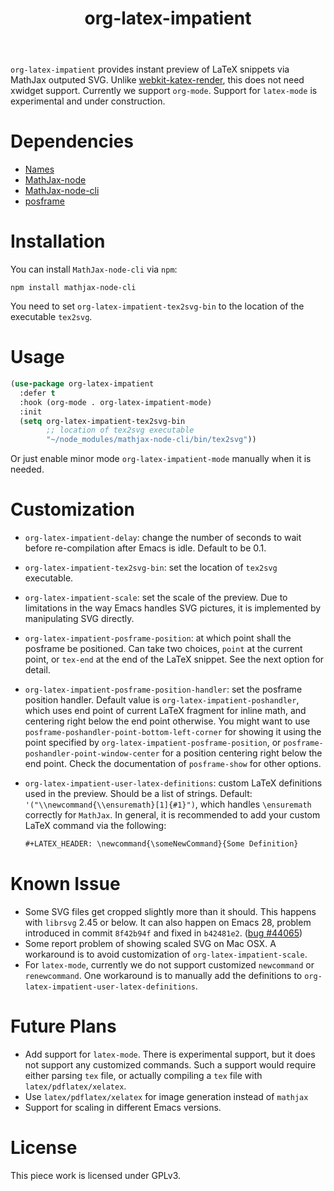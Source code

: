 #+TITLE: org-latex-impatient
=org-latex-impatient= provides instant preview of LaTeX snippets via MathJax outputed SVG. Unlike [[https://github.com/fuxialexander/emacs-webkit-katex-render][webkit-katex-render]], this does not need xwidget support. Currently we support =org-mode=. Support for =latex-mode= is experimental and under construction.
[[file:img/screenshot.png]]
* Dependencies
  - [[https://github.com/Malabarba/names][Names]]
  - [[https://github.com/mathjax/MathJax-node][MathJax-node]]
  - [[https://github.com/mathjax/mathjax-node-cli/][MathJax-node-cli]]
  - [[https://github.com/tumashu/posframe][posframe]]

* Installation
  You can install =MathJax-node-cli= via ~npm~:
  #+BEGIN_SRC shell
npm install mathjax-node-cli
  #+END_SRC
  You need to set ~org-latex-impatient-tex2svg-bin~ to the location of the executable ~tex2svg~.

* Usage
   #+begin_src emacs-lisp
(use-package org-latex-impatient
  :defer t
  :hook (org-mode . org-latex-impatient-mode)
  :init
  (setq org-latex-impatient-tex2svg-bin
        ;; location of tex2svg executable
        "~/node_modules/mathjax-node-cli/bin/tex2svg"))
   #+end_src
   Or just enable minor mode ~org-latex-impatient-mode~ manually when it is needed.
   [[file:img/screencast.gif]]

* Customization
   - ~org-latex-impatient-delay~: change the number of seconds to wait before re-compilation after Emacs is idle. Default to be 0.1.
   - ~org-latex-impatient-tex2svg-bin~:  set the location of ~tex2svg~ executable.
   - ~org-latex-impatient-scale~: set the scale of the preview. Due to limitations in the way Emacs handles SVG pictures, it is implemented by manipulating SVG directly.
   - ~org-latex-impatient-posframe-position~: at which point shall the posframe be positioned. Can take two choices, ~point~ at the current point, or ~tex-end~ at the end of the LaTeX snippet. See the next option for detail.
   - ~org-latex-impatient-posframe-position-handler~: set the posframe position handler.
     Default value is ~org-latex-impatient-poshandler~, which uses end point of current LaTeX fragment for inline math, and centering right below the end point otherwise. You might want to use ~posframe-poshandler-point-bottom-left-corner~ for showing it using the point specified by ~org-latex-impatient-posframe-position~, or ~posframe-poshandler-point-window-center~ for a position centering right below the end point. Check the documentation of ~posframe-show~ for other options.
   - ~org-latex-impatient-user-latex-definitions~: custom LaTeX definitions used in the preview. Should be a list of strings. Default: ~'("\\newcommand{\\ensuremath}[1]{#1}")~, which handles ~\ensuremath~ correctly for =MathJax=. In general, it is recommended to add your custom LaTeX command via the following:
     #+BEGIN_SRC org
,#+LATEX_HEADER: \newcommand{\someNewCommand}{Some Definition}
     #+END_SRC                                                                                                                                                                                                     

* Known Issue
  - Some SVG files get cropped slightly more than it should. This happens with =librsvg= 2.45 or below. It can also happen on Emacs 28, problem introduced in commit =8f42b94f= and fixed in =b42481e2=. ([[https://debbugs.gnu.org/cgi/bugreport.cgi?bug=44065][bug #44065]])
  - Some report problem of showing scaled SVG on Mac OSX. A workaround is to avoid customization of ~org-latex-impatient-scale~.
  - For ~latex-mode~, currently we do not support customized ~newcommand~ or ~renewcommand~. One workaround is to manually add the definitions to ~org-latex-impatient-user-latex-definitions~.

* Future Plans
  - Add support for ~latex-mode~. There is experimental support, but it does not support any customized commands. Such a support would require either parsing =tex= file, or actually compiling a =tex= file with ~latex/pdflatex/xelatex~.
  - Use ~latex/pdflatex/xelatex~ for image generation instead of ~mathjax~
  - Support for scaling in different Emacs versions.

* License
  This piece work is licensed under GPLv3.
